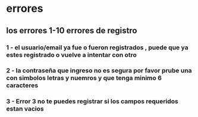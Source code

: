 * errores
** los errores 1-10 errores de registro
*** 1 - el usuario/email ya fue o fueron registrados , puede que ya estes registrado o vuelve a intentar con otro
*** 2 - la contraseña que ingreso no es segura por favor prube una con simbolos letras y nuemros y que tenga minimo 6 caracteres
*** 3 - Error 3 no te puedes registrar si los campos requeridos estan vacios
